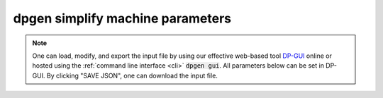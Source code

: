 dpgen simplify machine parameters
=================================

.. note::
   One can load, modify, and export the input file by using our effective web-based tool `DP-GUI <https://deepmodeling.com/dpgui/input/dpgen-simplify-machine>`_ online or hosted using the :ref:`command line interface <cli>` :code:`dpgen gui`. All parameters below can be set in DP-GUI. By clicking "SAVE JSON", one can download the input file.

.. dargs::
   :module: dpgen.simplify.arginfo
   :func: simplify_mdata_arginfo
